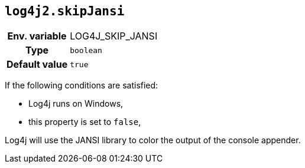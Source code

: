////
    Licensed to the Apache Software Foundation (ASF) under one or more
    contributor license agreements.  See the NOTICE file distributed with
    this work for additional information regarding copyright ownership.
    The ASF licenses this file to You under the Apache License, Version 2.0
    (the "License"); you may not use this file except in compliance with
    the License.  You may obtain a copy of the License at

         http://www.apache.org/licenses/LICENSE-2.0

    Unless required by applicable law or agreed to in writing, software
    distributed under the License is distributed on an "AS IS" BASIS,
    WITHOUT WARRANTIES OR CONDITIONS OF ANY KIND, either express or implied.
    See the License for the specific language governing permissions and
    limitations under the License.
////
[id=log4j2.skipJansi]
== `log4j2.skipJansi`

[cols="1h,5"]
|===
| Env. variable | LOG4J_SKIP_JANSI
| Type          | `boolean`
| Default value | `true`
|===

If the following conditions are satisfied:

* Log4j runs on Windows,
* this property is set to `false`,

Log4j will use the JANSI library to color the output of the console appender.